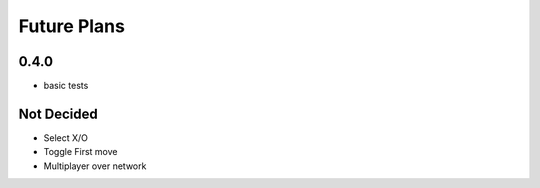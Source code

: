 Future Plans
************

0.4.0
=====
* basic tests

Not Decided
===========
* Select X/O
* Toggle First move
* Multiplayer over network
